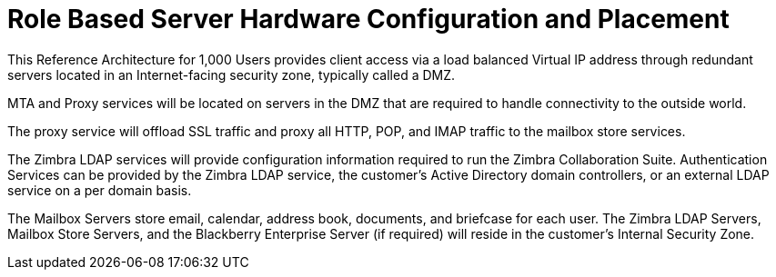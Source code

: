 = Role Based Server Hardware Configuration and Placement

This Reference Architecture for 1,000 Users provides client access via a load balanced Virtual IP address through redundant servers located in an Internet-facing security zone, typically called a DMZ.  

MTA and Proxy services will be located on servers in the DMZ that are required to handle connectivity to the outside world. 

The proxy service will offload SSL traffic and proxy all HTTP, POP, and IMAP traffic to the mailbox store services.

The Zimbra LDAP services will provide configuration information required to run the Zimbra Collaboration Suite.  Authentication Services can be provided by the Zimbra LDAP service, the customer’s Active Directory domain controllers, or an external LDAP service on a per domain basis. 

The Mailbox Servers store email, calendar, address book, documents, and briefcase for each user. The Zimbra LDAP Servers, Mailbox Store Servers, and the Blackberry Enterprise Server (if required) will reside in the customer’s Internal Security Zone. 
